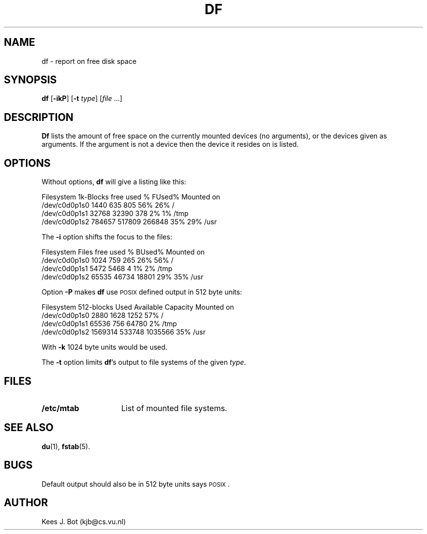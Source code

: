 .TH DF 1
.SH NAME
df \- report on free disk space
.SH SYNOPSIS
\fBdf\fP [\fB\-ikP\fP] [\fB\-t\fP \fItype\fP] [\fIfile\fP ...]
.SH DESCRIPTION
.B Df
lists the amount of free space on the currently mounted devices (no arguments),
or the devices given as arguments.  If the argument is not a device then the
device it resides on is listed.
.SH OPTIONS
Without options,
.B df
will give a listing like this:
.sp
.nf
.if t .ft C
Filesystem    1k-Blocks     free     used    %  FUsed%  Mounted on
/dev/c0d0p1s0      1440      635      805  56%    26%   /
/dev/c0d0p1s1     32768    32390      378   2%     1%   /tmp
/dev/c0d0p1s2    784657   517809   266848  35%    29%   /usr
.if t .ft R
.fi
.PP
The
.B \-i
option shifts the focus to the files:
.sp
.nf
.if t .ft C
Filesystem        Files     free     used    %  BUsed%  Mounted on
/dev/c0d0p1s0      1024      759      265  26%    56%   /
/dev/c0d0p1s1      5472     5468        4   1%     2%   /tmp
/dev/c0d0p1s2     65535    46734    18801  29%    35%   /usr
.if t .ft R
.fi
.PP
Option
.B \-P
makes
.B df
use \s-2POSIX\s+2 defined output in 512 byte units:
.sp
.nf
.if t .ft C
Filesystem     512-blocks    Used  Available  Capacity  Mounted on
/dev/c0d0p1s0      2880      1628     1252       57%    /
/dev/c0d0p1s1     65536       756    64780        2%    /tmp
/dev/c0d0p1s2   1569314    533748  1035566       35%    /usr
.if t .ft R
.fi
.PP
With
.B \-k
1024 byte units would be used.
.PP
The
.B \-t
option limits
.BR df 's
output to file systems of the given
.IR type .
.SH FILES
.TP 15n
.B /etc/mtab
List of mounted file systems.
.SH "SEE ALSO"
.BR du (1),
.BR fstab (5).
.SH BUGS
Default output should also be in 512 byte units says \s-2POSIX\s+2.
.SH AUTHOR
Kees J. Bot (kjb@cs.vu.nl)
.\"
.\" $PchId: df.1,v 1.5 1998/07/27 19:48:47 philip Exp $
